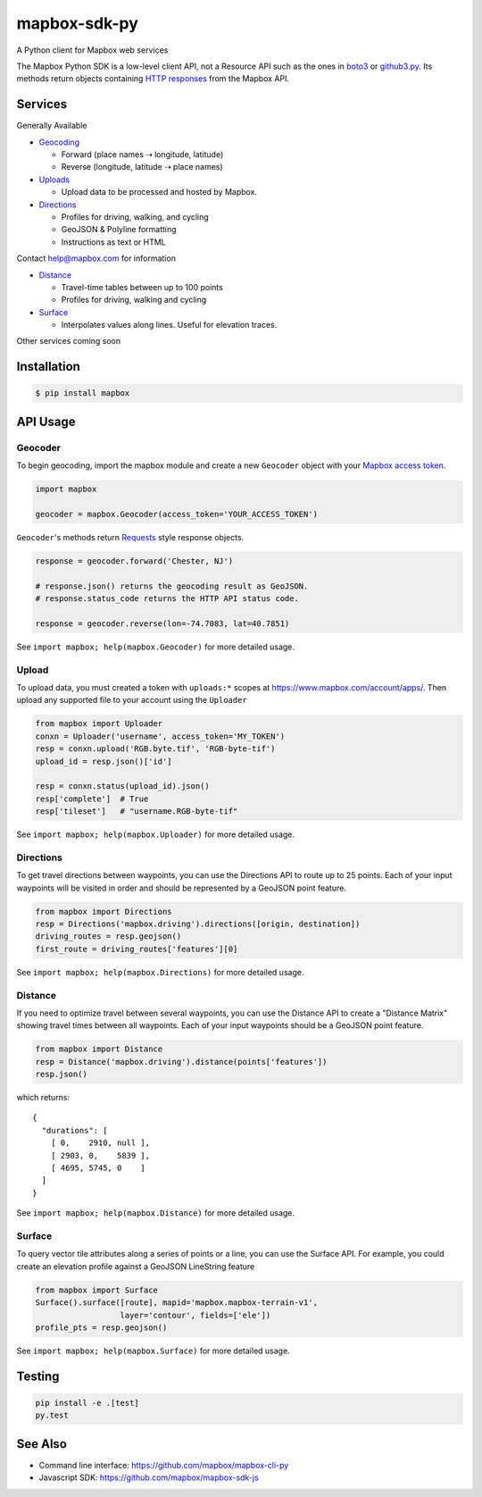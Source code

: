 =============
mapbox-sdk-py
=============

.. image:: https://travis-ci.org/mapbox/mapbox-sdk-py.png
   :target: https://travis-ci.org/mapbox/mapbox-sdk-py

.. image:: https://coveralls.io/repos/mapbox/mapbox-sdk-py/badge.png
   :target: https://coveralls.io/r/mapbox/mapbox-sdk-py

A Python client for Mapbox web services

The Mapbox Python SDK is a low-level client API, not a Resource API such as the ones in `boto3 <http://aws.amazon.com/sdk-for-python/>`__ or `github3.py <https://github3py.readthedocs.org/en/master/>`__. Its methods return objects containing `HTTP responses <http://docs.python-requests.org/en/latest/api/#requests.Response>`__ from the Mapbox API.

Services
========

Generally Available

- `Geocoding <https://www.mapbox.com/developers/api/geocoding/>`__

  - Forward (place names ⇢ longitude, latitude)
  - Reverse (longitude, latitude ⇢ place names)

- `Uploads <https://www.mapbox.com/developers/api/uploads/>`__

  - Upload data to be processed and hosted by Mapbox.

- `Directions <https://www.mapbox.com/developers/api/directions/>`__

  - Profiles for driving, walking, and cycling
  - GeoJSON & Polyline formatting
  - Instructions as text or HTML

Contact help@mapbox.com for information

- `Distance <https://www.mapbox.com/developers/api/distance/>`__

  - Travel-time tables between up to 100 points
  - Profiles for driving, walking and cycling

- `Surface <https://www.mapbox.com/developers/api/surface/>`__

  - Interpolates values along lines. Useful for elevation traces.

Other services coming soon


Installation
============

.. code:: bash

    $ pip install mapbox


API Usage
=========

Geocoder
--------

To begin geocoding, import the mapbox module and create a new
``Geocoder`` object with your `Mapbox access token 
<https://www.mapbox.com/developers/api/#access-tokens>`__.

.. code:: python

    import mapbox

    geocoder = mapbox.Geocoder(access_token='YOUR_ACCESS_TOKEN')


``Geocoder``'s methods return `Requests <http://www.python-requests.org/en/latest/>`__ style response objects.

.. code:: python

    response = geocoder.forward('Chester, NJ')

    # response.json() returns the geocoding result as GeoJSON.
    # response.status_code returns the HTTP API status code.

    response = geocoder.reverse(lon=-74.7083, lat=40.7851)

See ``import mapbox; help(mapbox.Geocoder)`` for more detailed usage.


Upload
------
To upload data, you must created a token with ``uploads:*`` scopes at https://www.mapbox.com/account/apps/.
Then upload any supported file to your account using the ``Uploader`` 

.. code:: python
    
    from mapbox import Uploader
    conxn = Uploader('username', access_token='MY_TOKEN')
    resp = conxn.upload('RGB.byte.tif', 'RGB-byte-tif')
    upload_id = resp.json()['id']

    resp = conxn.status(upload_id).json()
    resp['complete']  # True
    resp['tileset']   # "username.RGB-byte-tif"

See ``import mapbox; help(mapbox.Uploader)`` for more detailed usage.


Directions
----------
To get travel directions between waypoints, you can use the Directions API to route up to 25 points.
Each of your input waypoints will be visited in order and should be 
represented by a GeoJSON point feature.

.. code:: python
    
    from mapbox import Directions
    resp = Directions('mapbox.driving').directions([origin, destination])
    driving_routes = resp.geojson()
    first_route = driving_routes['features'][0]

See ``import mapbox; help(mapbox.Directions)`` for more detailed usage.


Distance
--------
If you need to optimize travel between several waypoints, you can use the Distance API to
create a "Distance Matrix" showing travel times between all waypoints.
Each of your input waypoints should be a GeoJSON point feature.

.. code:: python
    
    from mapbox import Distance
    resp = Distance('mapbox.driving').distance(points['features'])
    resp.json()

which returns::

    {
      "durations": [
        [ 0,    2910, null ],
        [ 2903, 0,    5839 ],
        [ 4695, 5745, 0    ]
      ]
    }
    
See ``import mapbox; help(mapbox.Distance)`` for more detailed usage.


Surface
-------
To query vector tile attributes along a series of points or a line, you can use the Surface API.
For example, you could create an elevation profile against a GeoJSON LineString feature

.. code:: python

    from mapbox import Surface
    Surface().surface([route], mapid='mapbox.mapbox-terrain-v1',
                      layer='contour', fields=['ele'])
    profile_pts = resp.geojson()

See ``import mapbox; help(mapbox.Surface)`` for more detailed usage.


Testing
=======

.. code:: bash

    pip install -e .[test]
    py.test

See Also
========

* Command line interface: https://github.com/mapbox/mapbox-cli-py
* Javascript SDK: https://github.com/mapbox/mapbox-sdk-js
